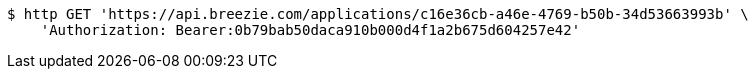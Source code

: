 [source,bash]
----
$ http GET 'https://api.breezie.com/applications/c16e36cb-a46e-4769-b50b-34d53663993b' \
    'Authorization: Bearer:0b79bab50daca910b000d4f1a2b675d604257e42'
----